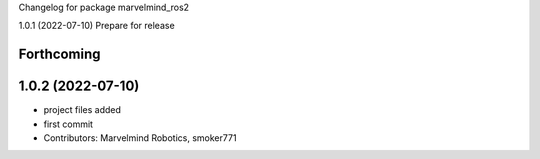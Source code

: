 Changelog for package marvelmind_ros2


1.0.1 (2022-07-10)
Prepare for release

Forthcoming
-----------

1.0.2 (2022-07-10)
------------------
* project files added
* first commit
* Contributors: Marvelmind Robotics, smoker771
